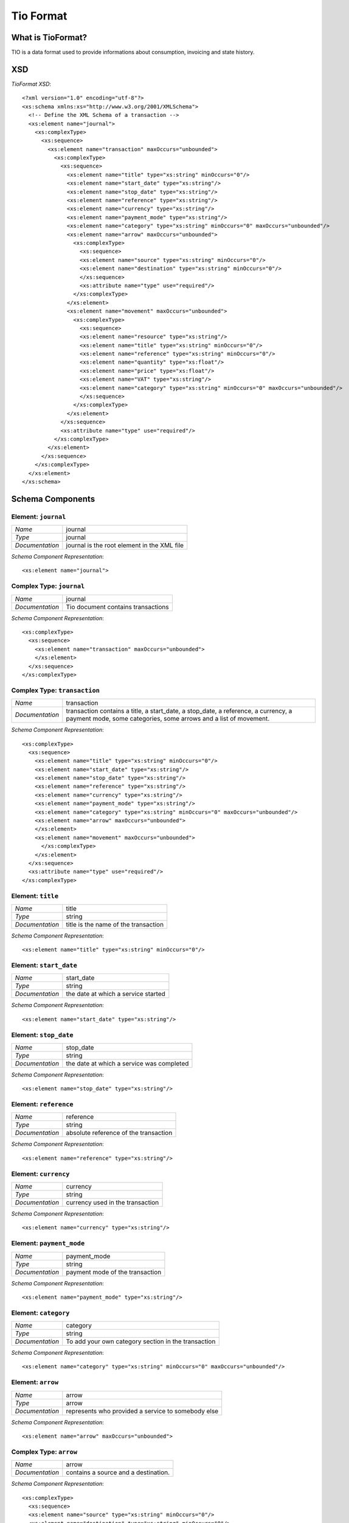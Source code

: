 Tio Format
**********

What is TioFormat?
------------------

TIO is a data format used to provide informations about consumption, invoicing
and state history.

XSD
---

`TioFormat XSD`::

  <?xml version="1.0" encoding="utf-8"?>
  <xs:schema xmlns:xs="http://www.w3.org/2001/XMLSchema">
    <!-- Define the XML Schema of a transaction -->
    <xs:element name="journal">
      <xs:complexType>
        <xs:sequence>
          <xs:element name="transaction" maxOccurs="unbounded">
            <xs:complexType>
              <xs:sequence>
                <xs:element name="title" type="xs:string" minOccurs="0"/>
                <xs:element name="start_date" type="xs:string"/>
                <xs:element name="stop_date" type="xs:string"/>
                <xs:element name="reference" type="xs:string"/>
                <xs:element name="currency" type="xs:string"/>
                <xs:element name="payment_mode" type="xs:string"/>
                <xs:element name="category" type="xs:string" minOccurs="0" maxOccurs="unbounded"/>
                <xs:element name="arrow" maxOccurs="unbounded">
                  <xs:complexType>
                    <xs:sequence>
                    <xs:element name="source" type="xs:string" minOccurs="0"/>
                    <xs:element name="destination" type="xs:string" minOccurs="0"/>
                    </xs:sequence>
                    <xs:attribute name="type" use="required"/>
                  </xs:complexType>
                </xs:element>
                <xs:element name="movement" maxOccurs="unbounded">
                  <xs:complexType>
                    <xs:sequence>
                    <xs:element name="resource" type="xs:string"/>
                    <xs:element name="title" type="xs:string" minOccurs="0"/>
                    <xs:element name="reference" type="xs:string" minOccurs="0"/>
                    <xs:element name="quantity" type="xs:float"/>
                    <xs:element name="price" type="xs:float"/>
                    <xs:element name="VAT" type="xs:string"/>
                    <xs:element name="category" type="xs:string" minOccurs="0" maxOccurs="unbounded"/>
                    </xs:sequence>
                  </xs:complexType>
                </xs:element>
              </xs:sequence>
              <xs:attribute name="type" use="required"/>
            </xs:complexType>
          </xs:element>
        </xs:sequence>
      </xs:complexType>
    </xs:element>
  </xs:schema>

Schema Components
-----------------

Element: ``journal``
++++++++++++++++++++

=============== =======
`Name`          journal
`Type`          journal
`Documentation` journal is the root element in the XML file
=============== =======

`Schema Component Representation`::

  <xs:element name="journal">

Complex Type: ``journal``
+++++++++++++++++++++++++

=============== =======
`Name`          journal
`Documentation` Tio document contains transactions
=============== =======

`Schema Component Representation`::

  <xs:complexType>
    <xs:sequence>
      <xs:element name="transaction" maxOccurs="unbounded">
      </xs:element>
    </xs:sequence>
  </xs:complexType>

Complex Type: ``transaction``
+++++++++++++++++++++++++++++

=============== =======
`Name`          transaction
`Documentation` transaction contains a title, a start_date, a stop_date, a reference, a currency, a payment mode, some categories, some arrows and a list of movement.
=============== =======

`Schema Component Representation`::

  <xs:complexType>
    <xs:sequence>
      <xs:element name="title" type="xs:string" minOccurs="0"/>
      <xs:element name="start_date" type="xs:string"/>
      <xs:element name="stop_date" type="xs:string"/>
      <xs:element name="reference" type="xs:string"/>
      <xs:element name="currency" type="xs:string"/>
      <xs:element name="payment_mode" type="xs:string"/>
      <xs:element name="category" type="xs:string" minOccurs="0" maxOccurs="unbounded"/>
      <xs:element name="arrow" maxOccurs="unbounded">
      </xs:element>
      <xs:element name="movement" maxOccurs="unbounded">
        </xs:complexType>
      </xs:element>
    </xs:sequence>
    <xs:attribute name="type" use="required"/>
  </xs:complexType>

Element: ``title``
++++++++++++++++++

=============== =======
`Name`          title
`Type`          string
`Documentation` title is the name of the transaction
=============== =======

`Schema Component Representation`::

  <xs:element name="title" type="xs:string" minOccurs="0"/>

Element: ``start_date``
+++++++++++++++++++++++

=============== =======
`Name`          start_date
`Type`          string
`Documentation` the date at which a service started
=============== =======

`Schema Component Representation`::

  <xs:element name="start_date" type="xs:string"/>

Element: ``stop_date``
++++++++++++++++++++++

=============== =======
`Name`          stop_date
`Type`          string
`Documentation` the date at which a service was completed
=============== =======

`Schema Component Representation`::

  <xs:element name="stop_date" type="xs:string"/>

Element: ``reference``
++++++++++++++++++++++

=============== =======
`Name`          reference
`Type`          string
`Documentation` absolute reference of the transaction
=============== =======

`Schema Component Representation`::

  <xs:element name="reference" type="xs:string"/>

Element: ``currency``
+++++++++++++++++++++

=============== =======
`Name`          currency
`Type`          string
`Documentation` currency used in the transaction
=============== =======

`Schema Component Representation`::

  <xs:element name="currency" type="xs:string"/>

Element: ``payment_mode``
+++++++++++++++++++++++++

=============== =======
`Name`          payment_mode
`Type`          string
`Documentation` payment mode of the transaction
=============== =======

`Schema Component Representation`::

  <xs:element name="payment_mode" type="xs:string"/>

Element: ``category``
+++++++++++++++++++++

=============== =======
`Name`          category
`Type`          string
`Documentation` To add your own category section in the transaction
=============== =======

`Schema Component Representation`::

  <xs:element name="category" type="xs:string" minOccurs="0" maxOccurs="unbounded"/>

Element: ``arrow``
++++++++++++++++++

=============== =======
`Name`          arrow
`Type`          arrow
`Documentation` represents who provided a service to somebody else
=============== =======

`Schema Component Representation`::

  <xs:element name="arrow" maxOccurs="unbounded">

Complex Type: ``arrow``
+++++++++++++++++++++++

=============== =======
`Name`          arrow
`Documentation` contains a source and a destination.
=============== =======

`Schema Component Representation`::

  <xs:complexType>
    <xs:sequence>
    <xs:element name="source" type="xs:string" minOccurs="0"/>
    <xs:element name="destination" type="xs:string" minOccurs="0"/>
    </xs:sequence>
    <xs:attribute name="type" use="required"/>
  </xs:complexType>

Element: ``source``
+++++++++++++++++++

=============== =======
`Name`          source
`Type`          string
`Documentation` who provided the service
=============== =======

`Schema Component Representation`::

  <xs:element name="source" type="xs:string" minOccurs="0"/>

Element: ``destination``
++++++++++++++++++++++++

=============== =======
`Name`          destination
`Type`          string
`Documentation` who received the service
=============== =======

`Schema Component Representation`::

  <xs:element name="destination" type="xs:string" minOccurs="0"/>

Element: ``movement``
+++++++++++++++++++++

=============== =======
`Name`          movement
`Type`          movement
`Documentation` represents how much service exchanged in the transaction
=============== =======

`Schema Component Representation`::

  <xs:element name="movement" maxOccurs="unbounded">

Complex Type: ``movement``
++++++++++++++++++++++++++

=============== =======
`Name`          movement
`Documentation` contains a resource, a title, a reference, a quantity, a price, a VAT and some categories
=============== =======

`Schema Component Representation`::

  <xs:complexType>
    <xs:sequence>
    <xs:element name="resource" type="xs:string"/>
    <xs:element name="title" type="xs:string" minOccurs="0"/>
    <xs:element name="reference" type="xs:string" minOccurs="0"/>
    <xs:element name="quantity" type="xs:float"/>
    <xs:element name="price" type="xs:float"/>
    <xs:element name="VAT" type="xs:string"/>
    <xs:element name="category" type="xs:string" minOccurs="0" maxOccurs="unbounded"/>
    </xs:sequence>
  </xs:complexType>

Element: ``resource``
+++++++++++++++++++++

=============== =======
`Name`          resource
`Type`          string
`Documentation` represents the kind of service provided
=============== =======

`Schema Component Representation`::

  <xs:element name="resource" type="xs:string"/>

Element: ``quantity``
+++++++++++++++++++++

=============== =======
`Name`          quantity
`Type`          float
`Documentation` represents the amount of service exchanged
=============== =======

`Schema Component Representation`::

  <xs:element name="quantity" type="xs:string"/>

Element: ``price``
++++++++++++++++++

=============== =======
`Name`          price
`Type`          float
`Documentation` represents the price of service exchanged
=============== =======

`Schema Component Representation`::

  <xs:element name="price" type="xs:string"/>

Element: ``VAT``
++++++++++++++++

=============== =======
`Name`          VAT
`Type`          string
`Documentation` represents the VAT of service exchanged
=============== =======

`Schema Component Representation`::

  <xs:element name="VAT" type="xs:string"/>

